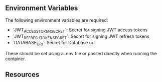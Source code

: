 ** Environment Variables

The following environment variables are required:

+ `JWT_ACCESS_TOKEN_SECRET`: Secret for signing JWT access tokens
+ `JWT_REFRESH_TOKEN_SECRET`: Secret for signing JWT refresh tokens
+ `DATABASE_URI`: Secret for Database url

These should be set using a .env file or passed directly when running the container.

** Resources
# https://auth0.com/blog/refresh-tokens-what-are-they-and-when-to-use-them/
# https://www.loginradius.com/blog/identity/refresh-tokens-jwt-interaction/
# https://www.shuttle.rs/blog/2024/02/21/using-jwt-auth-rust

